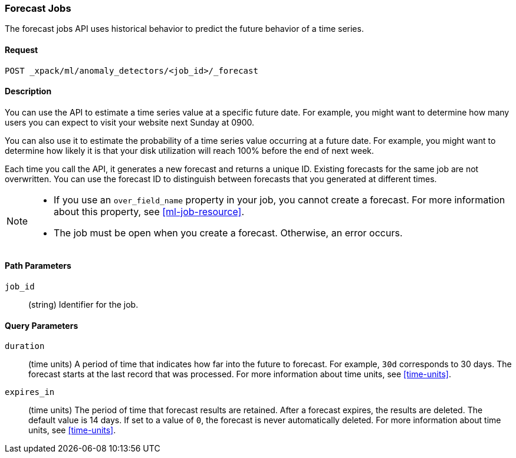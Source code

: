 [role="xpack"]
[[ml-forecast]]
=== Forecast Jobs

The forecast jobs API uses historical behavior to predict the future behavior of
a time series.

==== Request

`POST _xpack/ml/anomaly_detectors/<job_id>/_forecast`


==== Description

You can use the API to estimate a time series value at a specific future date.
For example, you might want to determine how many users you can expect to visit
your website next Sunday at 0900.

You can also use it to estimate the probability of a time series value occurring
at a future date. For example, you might want to determine how likely it is that
your disk utilization will reach 100% before the end of next week.

Each time you call the API, it generates a new forecast and returns a unique ID.
Existing forecasts for the same job are not overwritten. You can use the forecast
ID to distinguish between forecasts that you generated at different times.

[NOTE]
===============================

* If you use an `over_field_name` property in your job, you cannot create a
forecast. For more information about this property, see <<ml-job-resource>>.
* The job must be open when you create a forecast. Otherwise, an error occurs.
===============================

==== Path Parameters

`job_id`::
  (string) Identifier for the job.


==== Query Parameters

`duration`::
  (time units) A period of time that indicates how far into the future to
  forecast. For example, `30d` corresponds to 30 days. The forecast starts at the
  last record that was processed. For more information about time units, see
  <<time-units>>.

`expires_in`::
  (time units) The period of time that forecast results are retained.
  After a forecast expires, the results are deleted. The default value is 14 days.
  If set to a value of `0`, the forecast is never automatically deleted.
  For more information about time units, see <<time-units>>.

////

==== Authorization

You must have `manage_ml`, or `manage` cluster privileges to use this API.
For more information, see {xpack-ref}/security-privileges.html[Security Privileges].


==== Examples

The following example requests a 10 day forecast for the `total-requests` job:

[source,js]
--------------------------------------------------
POST _xpack/ml/anomaly_detectors/total-requests/_forecast
{
  "duration": "10d"
}
--------------------------------------------------
// CONSOLE
// TEST[skip:todo]

When the forecast is created, you receive the following results:
[source,js]
----
{
  "acknowledged": true,
  "forecast_id": 1507824469268
}
----

You can subsequently see the forecast in the *Single Metric Viewer* in {kib}
and in the results that you retrieve by using {ml} APIs such as the
<<ml-get-bucket,get bucket API>> and <<ml-get-record,get records API>>.
